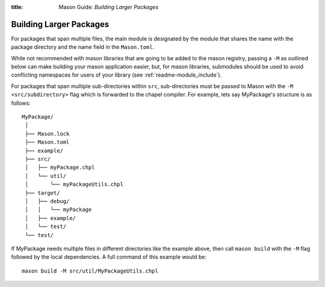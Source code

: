 :title: Mason Guide: *Building Larger Packages*

Building Larger Packages
~~~~~~~~~~~~~~~~~~~~~~~~

For packages that span multiple files, the main module is designated by the module that
shares the name with the package directory and the name field in the ``Mason.toml``.

While not recommended with mason libraries that are going to be added to the mason registry,
passing a ``-M`` as outlined below can make building your mason application easier, but,
for mason libraries, submodules should be used to avoid conflicting namespaces for users
of your library (see :ref:`readme-module_include`).

For packages that span multiple sub-directories within ``src``, sub-directories must be passed
to Mason with the ``-M  <src/subdirectory>`` flag which is forwarded to the chapel compiler. For example, lets say
MyPackage's structure is as follows::

  MyPackage/
   │
   ├── Mason.lock
   ├── Mason.toml
   ├── example/
   ├── src/
   │   ├── myPackage.chpl
   │   └── util/
   │       └── myPackageUtils.chpl
   ├── target/
   │   ├── debug/
   │   │   └── myPackage
   │   ├── example/
   │   └── test/
   └── test/


If MyPackage needs multiple files in different directories like the example above,
then call ``mason build`` with the ``-M`` flag followed by the local dependencies.
A full command of this example would be::

  mason build -M src/util/MyPackageUtils.chpl

